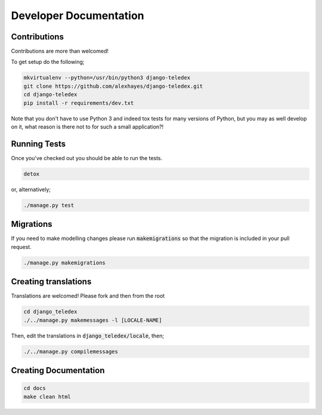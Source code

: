 Developer Documentation
=======================

Contributions
-------------

Contributions are more than welcomed!

To get setup do the following;

.. code-block:: bash

    mkvirtualenv --python=/usr/bin/python3 django-teledex
    git clone https://github.com/alexhayes/django-teledex.git
    cd django-teledex
    pip install -r requirements/dev.txt

Note that you don't have to use Python 3 and indeed tox tests for many versions
of Python, but you may as well develop on it, what reason is there not to for
such a small application?!

Running Tests
-------------

Once you've checked out you should be able to run the tests.

.. code-block:: bash

    detox

or, alternatively;

.. code-block:: bash

    ./manage.py test


Migrations
----------

If you need to make modelling changes please run :code:`makemigrations` so that
the migration is included in your pull request.

.. code-block:: bash

    ./manage.py makemigrations


Creating translations
---------------------

Translations are welcomed! Please fork and then from the root

.. code-block:: bash

    cd django_teledex
    ./../manage.py makemessages -l [LOCALE-NAME]

Then, edit the translations in :code:`django_teledex/locale`, then;

.. code-block:: bash

    ./../manage.py compilemessages


Creating Documentation
----------------------

.. code-block:: bash

    cd docs
    make clean html

